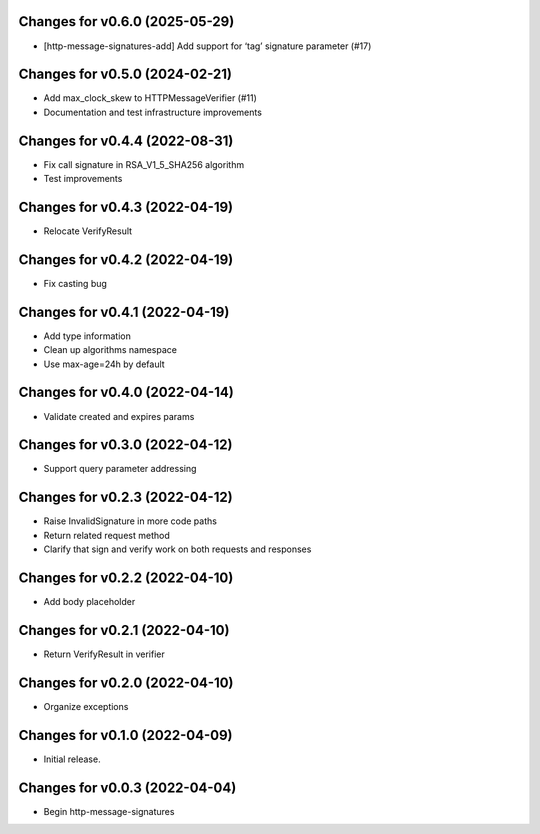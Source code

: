 Changes for v0.6.0 (2025-05-29)
===============================

- [http-message-signatures-add] Add support for ‘tag’ signature
  parameter (#17)

Changes for v0.5.0 (2024-02-21)
===============================

-  Add max_clock_skew to HTTPMessageVerifier (#11)

-  Documentation and test infrastructure improvements

Changes for v0.4.4 (2022-08-31)
===============================

-  Fix call signature in RSA_V1_5_SHA256 algorithm

-  Test improvements

Changes for v0.4.3 (2022-04-19)
===============================

-  Relocate VerifyResult

Changes for v0.4.2 (2022-04-19)
===============================

-  Fix casting bug

Changes for v0.4.1 (2022-04-19)
===============================

-  Add type information

-  Clean up algorithms namespace

-  Use max-age=24h by default

Changes for v0.4.0 (2022-04-14)
===============================

-  Validate created and expires params

Changes for v0.3.0 (2022-04-12)
===============================

-  Support query parameter addressing

Changes for v0.2.3 (2022-04-12)
===============================

-  Raise InvalidSignature in more code paths

-  Return related request method

-  Clarify that sign and verify work on both requests and responses

Changes for v0.2.2 (2022-04-10)
===============================

-  Add body placeholder

Changes for v0.2.1 (2022-04-10)
===============================

-  Return VerifyResult in verifier

Changes for v0.2.0 (2022-04-10)
===============================

-  Organize exceptions

Changes for v0.1.0 (2022-04-09)
===============================

-  Initial release.

Changes for v0.0.3 (2022-04-04)
===============================

-  Begin http-message-signatures
